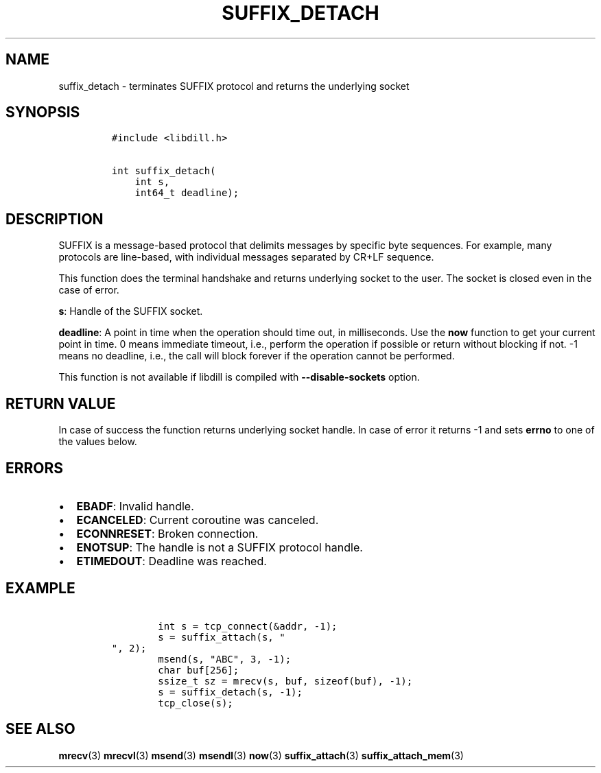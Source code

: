 .\" Automatically generated by Pandoc 1.19.2.1
.\"
.TH "SUFFIX_DETACH" "3" "" "libdill" "libdill Library Functions"
.hy
.SH NAME
.PP
suffix_detach \- terminates SUFFIX protocol and returns the underlying
socket
.SH SYNOPSIS
.IP
.nf
\f[C]
#include\ <libdill.h>

int\ suffix_detach(
\ \ \ \ int\ s,
\ \ \ \ int64_t\ deadline);
\f[]
.fi
.SH DESCRIPTION
.PP
SUFFIX is a message\-based protocol that delimits messages by specific
byte sequences.
For example, many protocols are line\-based, with individual messages
separated by CR+LF sequence.
.PP
This function does the terminal handshake and returns underlying socket
to the user.
The socket is closed even in the case of error.
.PP
\f[B]s\f[]: Handle of the SUFFIX socket.
.PP
\f[B]deadline\f[]: A point in time when the operation should time out,
in milliseconds.
Use the \f[B]now\f[] function to get your current point in time.
0 means immediate timeout, i.e., perform the operation if possible or
return without blocking if not.
\-1 means no deadline, i.e., the call will block forever if the
operation cannot be performed.
.PP
This function is not available if libdill is compiled with
\f[B]\-\-disable\-sockets\f[] option.
.SH RETURN VALUE
.PP
In case of success the function returns underlying socket handle.
In case of error it returns \-1 and sets \f[B]errno\f[] to one of the
values below.
.SH ERRORS
.IP \[bu] 2
\f[B]EBADF\f[]: Invalid handle.
.IP \[bu] 2
\f[B]ECANCELED\f[]: Current coroutine was canceled.
.IP \[bu] 2
\f[B]ECONNRESET\f[]: Broken connection.
.IP \[bu] 2
\f[B]ENOTSUP\f[]: The handle is not a SUFFIX protocol handle.
.IP \[bu] 2
\f[B]ETIMEDOUT\f[]: Deadline was reached.
.SH EXAMPLE
.IP
.nf
\f[C]
\ \ \ \ \ \ \ \ int\ s\ =\ tcp_connect(&addr,\ \-1);
\ \ \ \ \ \ \ \ s\ =\ suffix_attach(s,\ "
",\ 2);
\ \ \ \ \ \ \ \ msend(s,\ "ABC",\ 3,\ \-1);
\ \ \ \ \ \ \ \ char\ buf[256];
\ \ \ \ \ \ \ \ ssize_t\ sz\ =\ mrecv(s,\ buf,\ sizeof(buf),\ \-1);
\ \ \ \ \ \ \ \ s\ =\ suffix_detach(s,\ \-1);
\ \ \ \ \ \ \ \ tcp_close(s);
\f[]
.fi
.SH SEE ALSO
.PP
\f[B]mrecv\f[](3) \f[B]mrecvl\f[](3) \f[B]msend\f[](3)
\f[B]msendl\f[](3) \f[B]now\f[](3) \f[B]suffix_attach\f[](3)
\f[B]suffix_attach_mem\f[](3)
